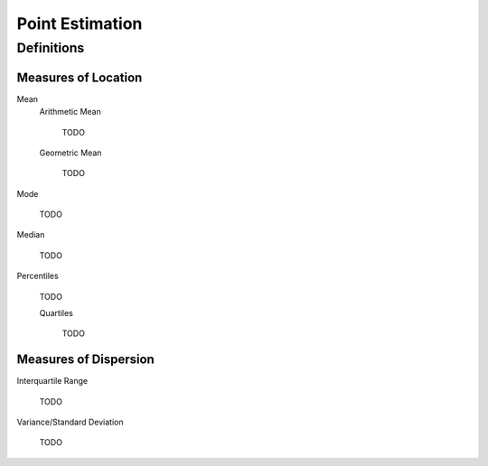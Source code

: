 ================
Point Estimation
================

Definitions
===========

Measures of Location
--------------------

Mean
    Arithmetic Mean

        TODO
    
    Geometric Mean

        TODO 

Mode

    TODO 

Median

    TODO

Percentiles

    TODO

    Quartiles

        TODO 
        
Measures of Dispersion
----------------------

Interquartile Range
    
    TODO

Variance/Standard Deviation

    TODO 